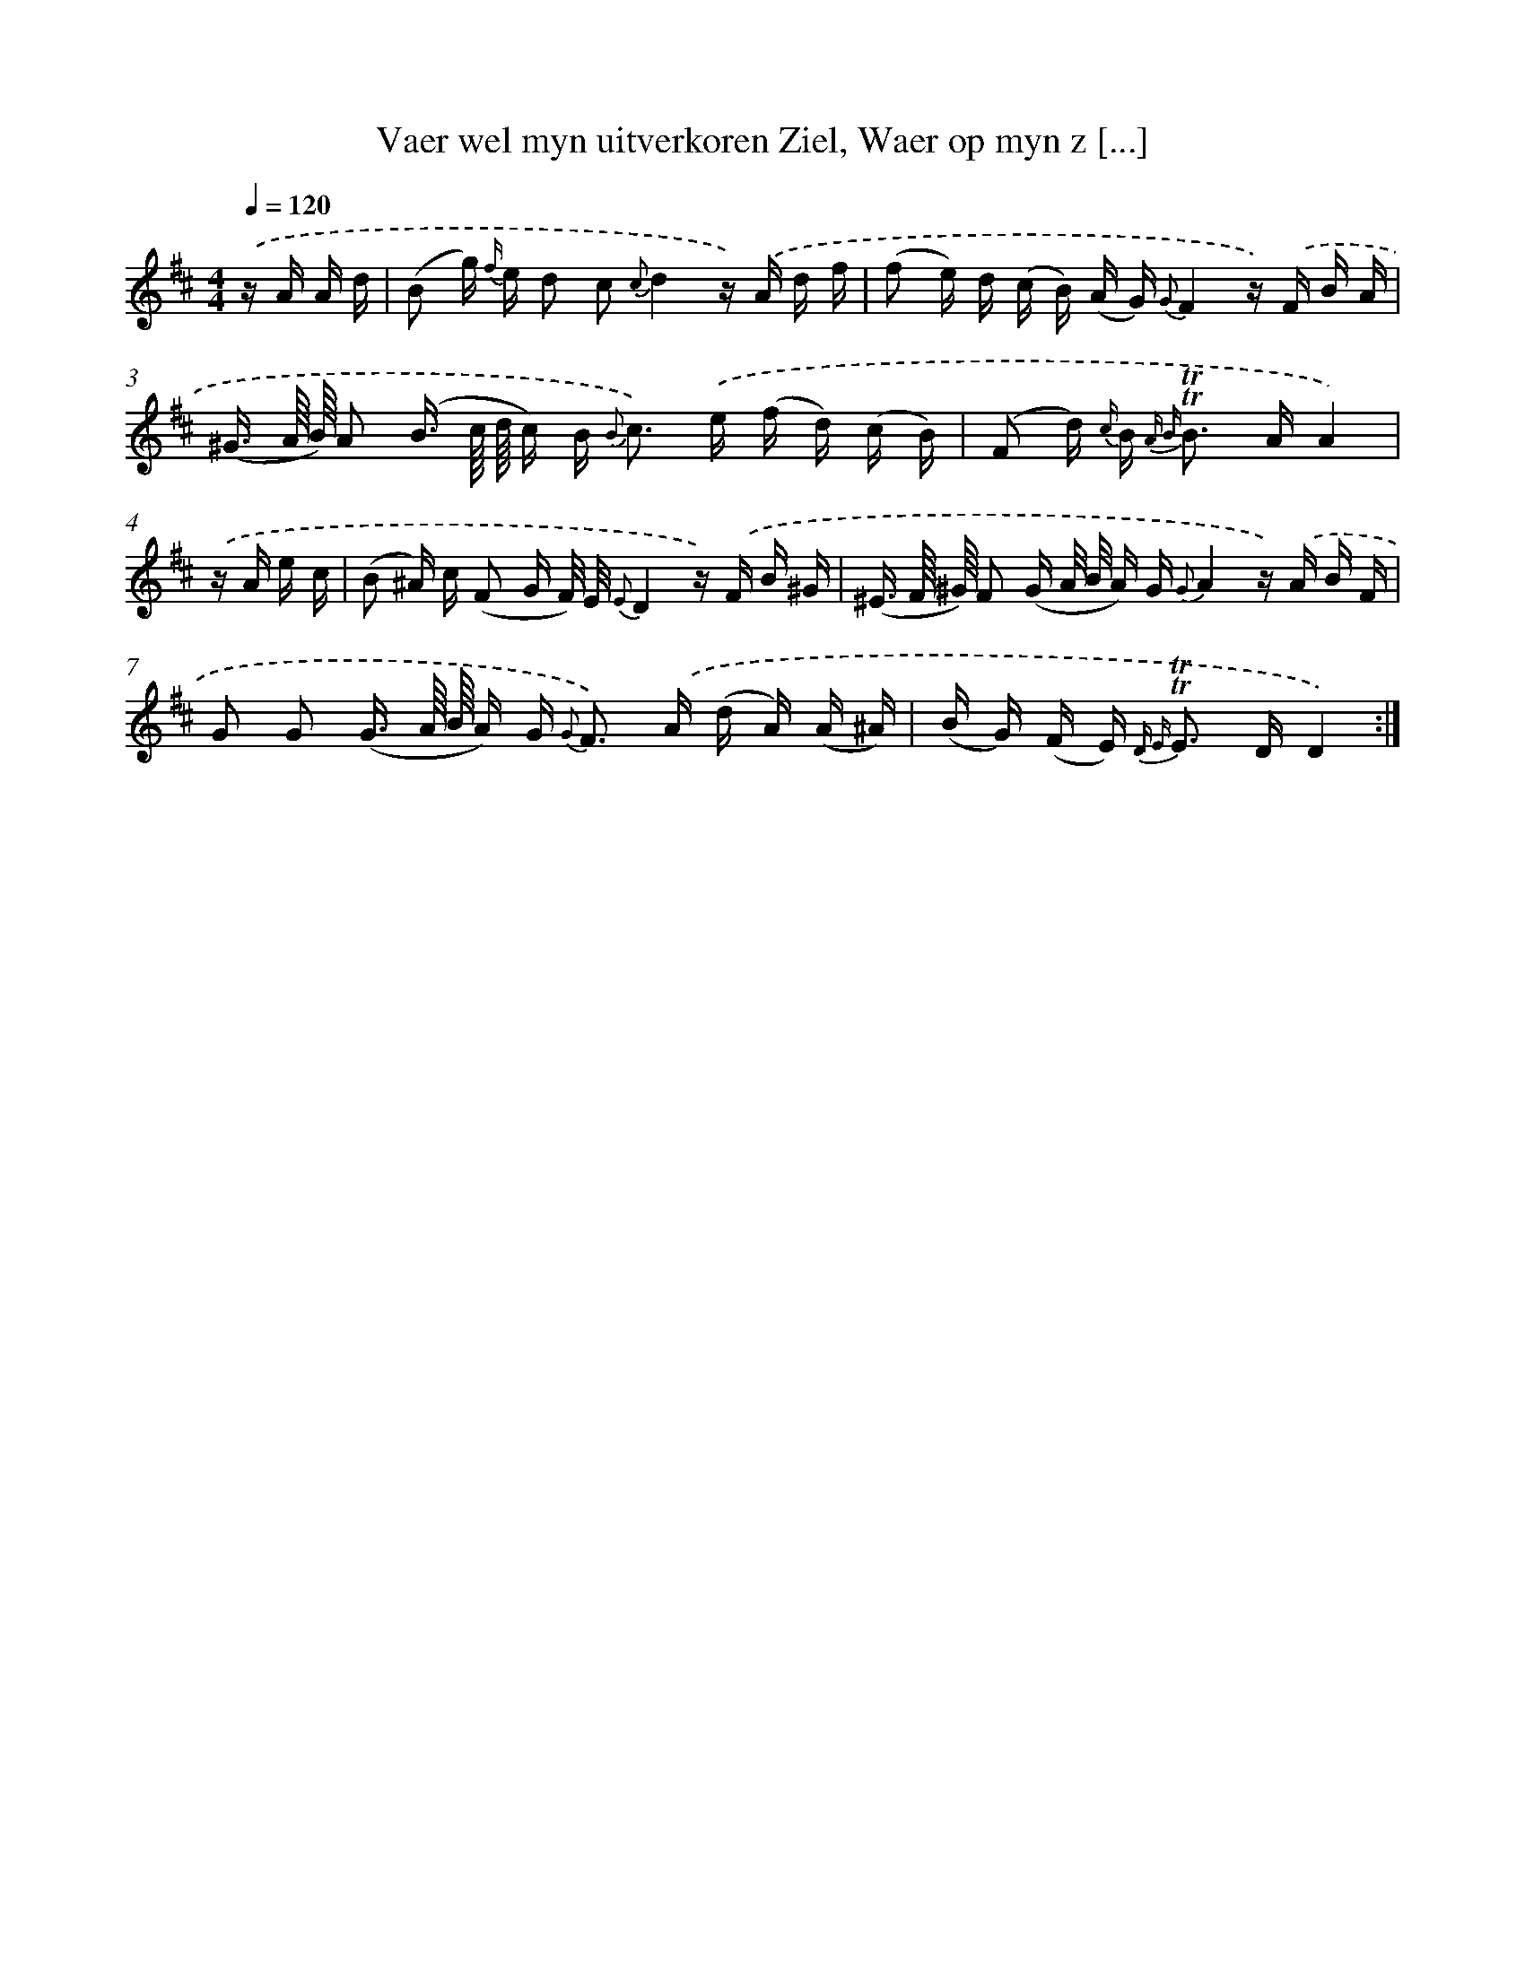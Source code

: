X: 16321
T: Vaer wel myn uitverkoren Ziel, Waer op myn z [...]
%%abc-version 2.0
%%abcx-abcm2ps-target-version 5.9.1 (29 Sep 2008)
%%abc-creator hum2abc beta
%%abcx-conversion-date 2018/11/01 14:38:02
%%humdrum-veritas 1579880549
%%humdrum-veritas-data 4123102756
%%continueall 1
%%barnumbers 0
L: 1/16
M: 4/4
Q: 1/4=120
K: D clef=treble
.('z A A d [I:setbarnb 1]|
(B2 g) {f/} e d2 c2 {c}d4z) .('A d f |
(f2 e) d (c B) (A G) {G}F4z) .('F B A |
(^G3/ A// B//) A2 (B3/ c// d// c) B2< {B} c2) .('e (f d) (c B) |
(F2 d) {c/} B2< {A B} !trill!!trill!B2 AA4) |
.('z A e c [I:setbarnb 5]|
(B2 ^A) c (F2 G F/) E/ {E}D4z) .('F B ^G |
(^E3/ F// ^G//) F2 (G A/ B/ A) G {G}A4z) .('A B F |
G2 G2 (G3/ A// B// A) G2< {G} F2) .('A (d A) (A ^A) |
(B G) (F E2<) {D E} !trill!!trill!E2 DD4) :|]
